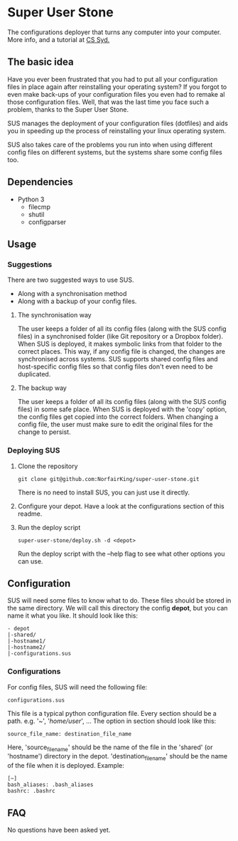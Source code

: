* Super User Stone
The configurations deployer that turns any computer into your computer.
More info, and a tutorial at [[http://blog.cs-syd.eu/super-user-stone/][CS Syd.]]
** The basic idea
Have you ever been frustrated that you had to put all your configuration files in place again after reinstalling your operating system?
If you forgot to even make back-ups of your configuration files you even had to remake al those configuration files.
Well, that was the last time you face such a problem, thanks to the Super User Stone.

SUS manages the deployment of your configuration files (dotfiles) and aids you in speeding up the process of reinstalling your linux operating system.

SUS also takes care of the problems you run into when using different config files on different systems, but the systems share some config files too.
** Dependencies
 - Python 3
   - filecmp
   - shutil
   - configparser
** Usage
*** Suggestions
There are two suggested ways to use SUS.
 - Along with a synchronisation method
 - Along with a backup of your config files.
**** The synchronisation way
     The user keeps a folder of all its config files (along with the SUS config files) in a synchronised folder (like Git repository or a Dropbox folder).
     When SUS is deployed, it makes symbolic links from that folder to the correct places.
     This way, if any config file is changed, the changes are synchronised across systems.
     SUS supports shared config files and host-specific config files so that config files don't even need to be duplicated.
**** The backup way
     The user keeps a folder of all its config files (along with the SUS config files) in some safe place.
     When SUS is deployed with the 'copy' option, the config files get copied into the correct folders.
     When changing a config file, the user must make sure to edit the original files for the change to persist.
*** Deploying SUS
    1. Clone the repository
       #+BEGIN_EXAMPLE
       git clone git@github.com:NorfairKing/super-user-stone.git
       #+END_EXAMPLE
       There is no need to install SUS, you can just use it directly.
    2. Configure your depot.
       Have a look at the configurations section of this readme.
    3. Run the deploy script
       #+BEGIN_EXAMPLE
       super-user-stone/deploy.sh -d <depot>
       #+END_EXAMPLE
       Run the deploy script with the --help flag to see what other options you can use.
** Configuration
   SUS will need some files to know what to do.
   These files should be stored in the same directory.
   We will call this directory the config *depot*, but you can name it what you like.
   It should look like this:
   #+BEGIN_EXAMPLE
   - depot
   |-shared/
   |-hostname1/
   |-hostname2/
   |-configurations.sus
   #+END_EXAMPLE
*** Configurations
    For config files, SUS will need the following file:
    #+BEGIN_EXAMPLE
    configurations.sus
    #+END_EXAMPLE
    This file is a typical python configuration file.
    Every section should be a path. e.g. '~', '/home/user/', ...
    The option in section should look like this: 
    #+BEGIN_EXAMPLE
    source_file_name: destination_file_name
    #+END_EXAMPLE
    Here, 'source_file_name' should be the name of the file in the 'shared' (or 'hostname') directory in the depot.
    'destination_file_name' should be the name of the file when it is deployed.
    Example:
    #+BEGIN_EXAMPLE
    [~]
    bash_aliases: .bash_aliases
    bashrc: .bashrc
    #+END_EXAMPLE
** FAQ
   No questions have been asked yet.
   

